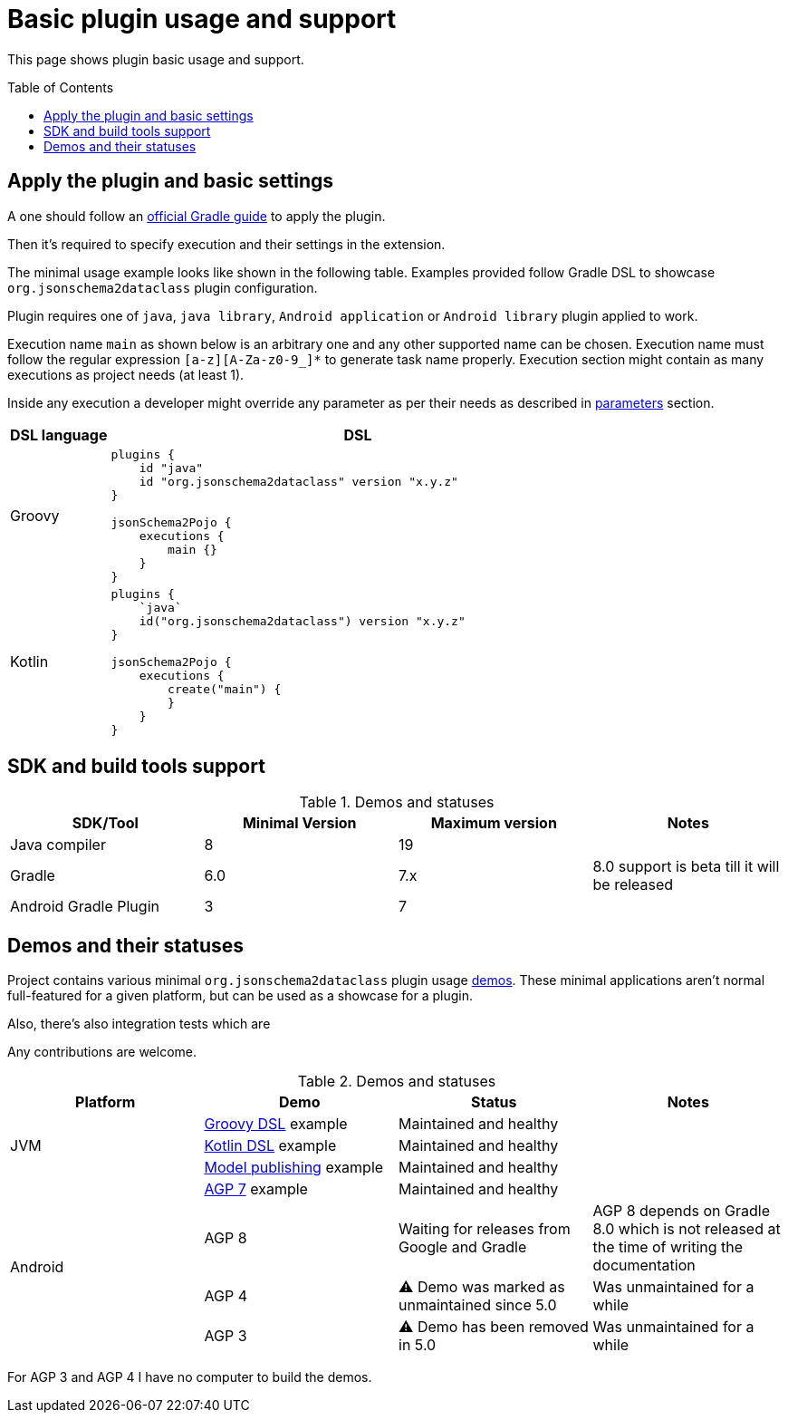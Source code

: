 :plugin_major: 5
:demo-agp4: was marked as unmaintained

:toc:
:toc-placement: preamble
:toclevels: 2
:showtitle:

= Basic plugin usage and support

This page shows plugin basic usage and support.

== Apply the plugin and basic settings

A one should follow an https://plugins.gradle.org/plugin/org.jsonschema2dataclass[official Gradle guide] to apply the plugin.

Then it's required to specify execution and their settings in the extension.

The minimal usage example looks like shown in the following table.
Examples provided follow Gradle DSL to showcase `org.jsonschema2dataclass` plugin configuration.

Plugin requires one of `java`, `java library`, `Android application` or `Android library` plugin applied to work.

Execution name `main` as shown below is an arbitrary one and any other supported name can be chosen.
Execution name must follow the regular expression `[a-z][A-Za-z0-9_]*` to generate task name properly.
Execution section might contain as many executions as project needs (at least 1).

Inside any execution a developer might override any parameter as per their needs as described in xref:parameters_{plugin_major}.adoc[parameters] section.

[options=header,cols="1,5"]
|=====
| DSL language | DSL
// ------------------------------
| Groovy
a|
[source,gradle]
-----
plugins {
    id "java"
    id "org.jsonschema2dataclass" version "x.y.z"
}

jsonSchema2Pojo {
    executions {
        main {}
    }
}
-----
// ------------------------------
| Kotlin
a|
[source,gradle]
-----
plugins {
    `java`
    id("org.jsonschema2dataclass") version "x.y.z"
}

jsonSchema2Pojo {
    executions {
        create("main") {
        }
    }
}
-----
// ------------------------------
|=====

== SDK and build tools support

.Demos and statuses
[options=header]
|=====
| SDK/Tool | Minimal Version | Maximum version | Notes
// ------------------------------
| Java compiler
| 8
| 19
|
// ------------------------------
| Gradle
| 6.0
| 7.x
| 8.0 support is beta till it will be released
// ------------------------------
| Android Gradle Plugin
| 3
| 7
|
// ------------------------------
|=====

== Demos and their statuses

Project contains various minimal `org.jsonschema2dataclass` plugin usage https://github.com/jsonschema2dataclass/js2d-gradle/tree/main/demo[demos].
These minimal applications aren't normal full-featured for a given platform, but can be used as a showcase for a plugin.

Also, there's also integration tests which are

Any contributions are welcome.

.Demos and statuses
[options=header]
|=====
| Platform | Demo | Status | Notes
// ------------------------------
.3+| JVM
| https://github.com/jsonschema2dataclass/js2d-gradle/tree/main/demo/java/groovy[Groovy DSL] example
| Maintained and healthy
|
// ------------------------------
| https://github.com/jsonschema2dataclass/js2d-gradle/tree/main/demo/java/kotlin[Kotlin DSL] example
| Maintained and healthy
|
// ------------------------------
| https://github.com/jsonschema2dataclass/js2d-gradle/tree/main/demo/java/model-publish[Model publishing] example
| Maintained and healthy
|
// ------------------------------
.4+| Android
| https://github.com/jsonschema2dataclass/js2d-gradle/tree/main/demo/android/agp7[AGP 7] example
| Maintained and healthy
|
// ------------------------------
| AGP 8
| Waiting for releases from Google and Gradle
| AGP 8 depends on Gradle 8.0 which is not released at the time of writing the documentation
// ------------------------------
| AGP 4
| ⚠️ Demo {demo-agp4} since {plugin_major}.0
| Was unmaintained for a while
// ------------------------------
| AGP 3
| ⚠️ Demo has been removed in 5.0
| Was unmaintained for a while
// ------------------------------
|=====

For AGP 3 and AGP 4 I have no computer to build the demos.
